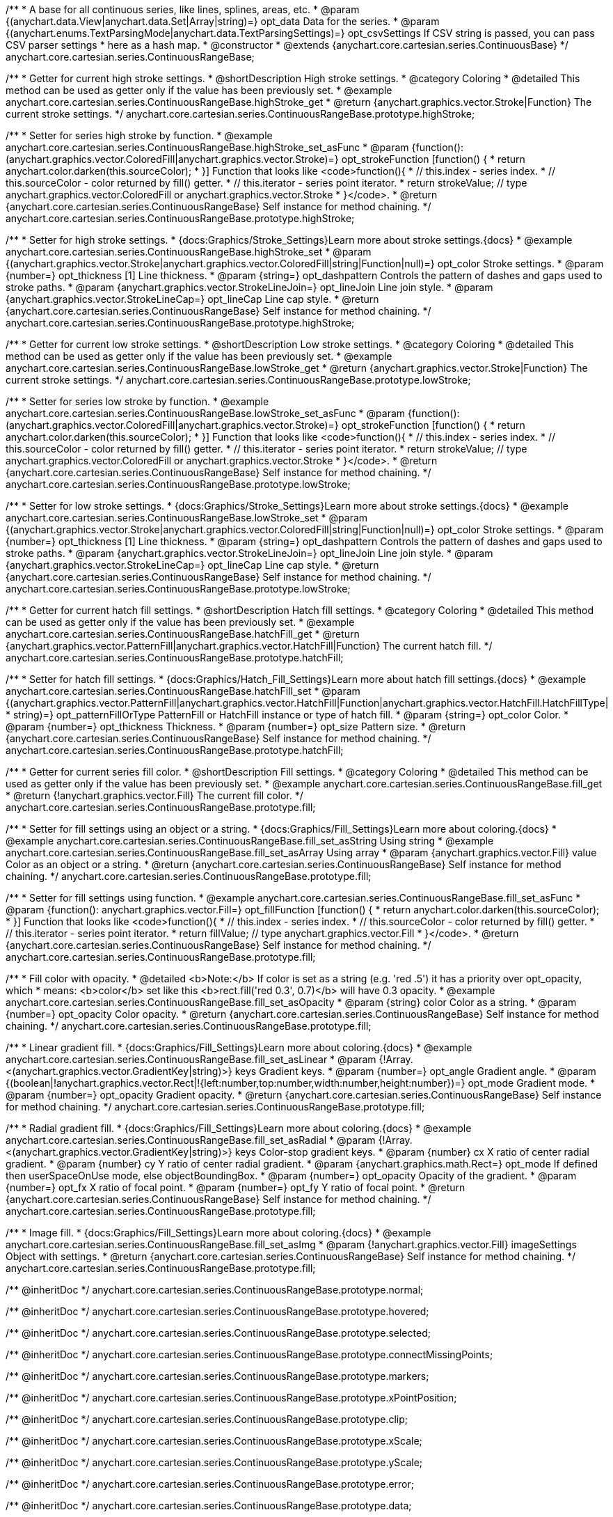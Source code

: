 /**
 * A base for all continuous series, like lines, splines, areas, etc.
 * @param {(anychart.data.View|anychart.data.Set|Array|string)=} opt_data Data for the series.
 * @param {(anychart.enums.TextParsingMode|anychart.data.TextParsingSettings)=} opt_csvSettings If CSV string is passed, you can pass CSV parser settings
 *    here as a hash map.
 * @constructor
 * @extends {anychart.core.cartesian.series.ContinuousBase}
 */
anychart.core.cartesian.series.ContinuousRangeBase;


//----------------------------------------------------------------------------------------------------------------------
//
//  anychart.core.cartesian.series.ContinuousRangeBase.prototype.highStroke
//
//----------------------------------------------------------------------------------------------------------------------

/**
 * Getter for current high stroke settings.
 * @shortDescription High stroke settings.
 * @category Coloring
 * @detailed This method can be used as getter only if the value has been previously set.
 * @example anychart.core.cartesian.series.ContinuousRangeBase.highStroke_get
 * @return {anychart.graphics.vector.Stroke|Function} The current stroke settings.
 */
anychart.core.cartesian.series.ContinuousRangeBase.prototype.highStroke;

/**
 * Setter for series high stroke by function.
 * @example anychart.core.cartesian.series.ContinuousRangeBase.highStroke_set_asFunc
 * @param {function():(anychart.graphics.vector.ColoredFill|anychart.graphics.vector.Stroke)=} opt_strokeFunction [function() {
 *  return anychart.color.darken(this.sourceColor);
 * }] Function that looks like <code>function(){
 *    // this.index - series index.
 *    // this.sourceColor - color returned by fill() getter.
 *    // this.iterator - series point iterator.
 *    return strokeValue; // type anychart.graphics.vector.ColoredFill or anychart.graphics.vector.Stroke
 * }</code>.
 * @return {anychart.core.cartesian.series.ContinuousRangeBase} Self instance for method chaining.
 */
anychart.core.cartesian.series.ContinuousRangeBase.prototype.highStroke;

/**
 * Setter for high stroke settings.
 * {docs:Graphics/Stroke_Settings}Learn more about stroke settings.{docs}
 * @example anychart.core.cartesian.series.ContinuousRangeBase.highStroke_set
 * @param {(anychart.graphics.vector.Stroke|anychart.graphics.vector.ColoredFill|string|Function|null)=} opt_color Stroke settings.
 * @param {number=} opt_thickness [1] Line thickness.
 * @param {string=} opt_dashpattern Controls the pattern of dashes and gaps used to stroke paths.
 * @param {anychart.graphics.vector.StrokeLineJoin=} opt_lineJoin Line join style.
 * @param {anychart.graphics.vector.StrokeLineCap=} opt_lineCap Line cap style.
 * @return {anychart.core.cartesian.series.ContinuousRangeBase} Self instance for method chaining.
 */
anychart.core.cartesian.series.ContinuousRangeBase.prototype.highStroke;


//----------------------------------------------------------------------------------------------------------------------
//
//  anychart.core.cartesian.series.ContinuousRangeBase.prototype.lowStroke
//
//----------------------------------------------------------------------------------------------------------------------

/**
 * Getter for current low stroke settings.
 * @shortDescription Low stroke settings.
 * @category Coloring
 * @detailed This method can be used as getter only if the value has been previously set.
 * @example anychart.core.cartesian.series.ContinuousRangeBase.lowStroke_get
 * @return {anychart.graphics.vector.Stroke|Function} The current stroke settings.
 */
anychart.core.cartesian.series.ContinuousRangeBase.prototype.lowStroke;

/**
 * Setter for series low stroke by function.
 * @example anychart.core.cartesian.series.ContinuousRangeBase.lowStroke_set_asFunc
 * @param {function():(anychart.graphics.vector.ColoredFill|anychart.graphics.vector.Stroke)=} opt_strokeFunction [function() {
 *  return anychart.color.darken(this.sourceColor);
 * }] Function that looks like <code>function(){
 *    // this.index - series index.
 *    // this.sourceColor - color returned by fill() getter.
 *    // this.iterator - series point iterator.
 *    return strokeValue; // type anychart.graphics.vector.ColoredFill or anychart.graphics.vector.Stroke
 * }</code>.
 * @return {anychart.core.cartesian.series.ContinuousRangeBase} Self instance for method chaining.
 */
anychart.core.cartesian.series.ContinuousRangeBase.prototype.lowStroke;

/**
 * Setter for low stroke settings.
 * {docs:Graphics/Stroke_Settings}Learn more about stroke settings.{docs}
 * @example anychart.core.cartesian.series.ContinuousRangeBase.lowStroke_set
 * @param {(anychart.graphics.vector.Stroke|anychart.graphics.vector.ColoredFill|string|Function|null)=} opt_color Stroke settings.
 * @param {number=} opt_thickness [1] Line thickness.
 * @param {string=} opt_dashpattern Controls the pattern of dashes and gaps used to stroke paths.
 * @param {anychart.graphics.vector.StrokeLineJoin=} opt_lineJoin Line join style.
 * @param {anychart.graphics.vector.StrokeLineCap=} opt_lineCap Line cap style.
 * @return {anychart.core.cartesian.series.ContinuousRangeBase} Self instance for method chaining.
 */
anychart.core.cartesian.series.ContinuousRangeBase.prototype.lowStroke;


//----------------------------------------------------------------------------------------------------------------------
//
//  anychart.core.cartesian.series.ContinuousRangeBase.prototype.hatchFill
//
//----------------------------------------------------------------------------------------------------------------------

/**
 * Getter for current hatch fill settings.
 * @shortDescription Hatch fill settings.
 * @category Coloring
 * @detailed This method can be used as getter only if the value has been previously set.
 * @example anychart.core.cartesian.series.ContinuousRangeBase.hatchFill_get
 * @return {anychart.graphics.vector.PatternFill|anychart.graphics.vector.HatchFill|Function} The current hatch fill.
 */
anychart.core.cartesian.series.ContinuousRangeBase.prototype.hatchFill;

/**
 * Setter for hatch fill settings.
 * {docs:Graphics/Hatch_Fill_Settings}Learn more about hatch fill settings.{docs}
 * @example anychart.core.cartesian.series.ContinuousRangeBase.hatchFill_set
 * @param {(anychart.graphics.vector.PatternFill|anychart.graphics.vector.HatchFill|Function|anychart.graphics.vector.HatchFill.HatchFillType|
 * string)=} opt_patternFillOrType PatternFill or HatchFill instance or type of hatch fill.
 * @param {string=} opt_color Color.
 * @param {number=} opt_thickness Thickness.
 * @param {number=} opt_size Pattern size.
 * @return {anychart.core.cartesian.series.ContinuousRangeBase} Self instance for method chaining.
 */
anychart.core.cartesian.series.ContinuousRangeBase.prototype.hatchFill;


//----------------------------------------------------------------------------------------------------------------------
//
//  anychart.core.cartesian.series.ContinuousRangeBase.prototype.fill
//
//----------------------------------------------------------------------------------------------------------------------

/**
 * Getter for current series fill color.
 * @shortDescription Fill settings.
 * @category Coloring
 * @detailed This method can be used as getter only if the value has been previously set.
 * @example anychart.core.cartesian.series.ContinuousRangeBase.fill_get
 * @return {!anychart.graphics.vector.Fill} The current fill color.
 */
anychart.core.cartesian.series.ContinuousRangeBase.prototype.fill;

/**
 * Setter for fill settings using an object or a string.
 * {docs:Graphics/Fill_Settings}Learn more about coloring.{docs}
 * @example anychart.core.cartesian.series.ContinuousRangeBase.fill_set_asString Using string
 * @example anychart.core.cartesian.series.ContinuousRangeBase.fill_set_asArray Using array
 * @param {anychart.graphics.vector.Fill} value Color as an object or a string.
 * @return {anychart.core.cartesian.series.ContinuousRangeBase} Self instance for method chaining.
 */
anychart.core.cartesian.series.ContinuousRangeBase.prototype.fill;

/**
 * Setter for fill settings using function.
 * @example anychart.core.cartesian.series.ContinuousRangeBase.fill_set_asFunc
 * @param {function(): anychart.graphics.vector.Fill=} opt_fillFunction [function() {
 *  return anychart.color.darken(this.sourceColor);
 * }] Function that looks like <code>function(){
 *    // this.index - series index.
 *    // this.sourceColor - color returned by fill() getter.
 *    // this.iterator - series point iterator.
 *    return fillValue; // type anychart.graphics.vector.Fill
 * }</code>.
 * @return {anychart.core.cartesian.series.ContinuousRangeBase} Self instance for method chaining.
 */
anychart.core.cartesian.series.ContinuousRangeBase.prototype.fill;

/**
 * Fill color with opacity.
 * @detailed <b>Note:</b> If color is set as a string (e.g. 'red .5') it has a priority over opt_opacity, which
 * means: <b>color</b> set like this <b>rect.fill('red 0.3', 0.7)</b> will have 0.3 opacity.
 * @example anychart.core.cartesian.series.ContinuousRangeBase.fill_set_asOpacity
 * @param {string} color Color as a string.
 * @param {number=} opt_opacity Color opacity.
 * @return {anychart.core.cartesian.series.ContinuousRangeBase} Self instance for method chaining.
 */
anychart.core.cartesian.series.ContinuousRangeBase.prototype.fill;

/**
 * Linear gradient fill.
 * {docs:Graphics/Fill_Settings}Learn more about coloring.{docs}
 * @example anychart.core.cartesian.series.ContinuousRangeBase.fill_set_asLinear
 * @param {!Array.<(anychart.graphics.vector.GradientKey|string)>} keys Gradient keys.
 * @param {number=} opt_angle Gradient angle.
 * @param {(boolean|!anychart.graphics.vector.Rect|!{left:number,top:number,width:number,height:number})=} opt_mode Gradient mode.
 * @param {number=} opt_opacity Gradient opacity.
 * @return {anychart.core.cartesian.series.ContinuousRangeBase} Self instance for method chaining.
 */
anychart.core.cartesian.series.ContinuousRangeBase.prototype.fill;

/**
 * Radial gradient fill.
 * {docs:Graphics/Fill_Settings}Learn more about coloring.{docs}
 * @example anychart.core.cartesian.series.ContinuousRangeBase.fill_set_asRadial
 * @param {!Array.<(anychart.graphics.vector.GradientKey|string)>} keys Color-stop gradient keys.
 * @param {number} cx X ratio of center radial gradient.
 * @param {number} cy Y ratio of center radial gradient.
 * @param {anychart.graphics.math.Rect=} opt_mode If defined then userSpaceOnUse mode, else objectBoundingBox.
 * @param {number=} opt_opacity Opacity of the gradient.
 * @param {number=} opt_fx X ratio of focal point.
 * @param {number=} opt_fy Y ratio of focal point.
 * @return {anychart.core.cartesian.series.ContinuousRangeBase} Self instance for method chaining.
 */
anychart.core.cartesian.series.ContinuousRangeBase.prototype.fill;

/**
 * Image fill.
 * {docs:Graphics/Fill_Settings}Learn more about coloring.{docs}
 * @example anychart.core.cartesian.series.ContinuousRangeBase.fill_set_asImg
 * @param {!anychart.graphics.vector.Fill} imageSettings Object with settings.
 * @return {anychart.core.cartesian.series.ContinuousRangeBase} Self instance for method chaining.
 */
anychart.core.cartesian.series.ContinuousRangeBase.prototype.fill;

/** @inheritDoc */
anychart.core.cartesian.series.ContinuousRangeBase.prototype.normal;

/** @inheritDoc */
anychart.core.cartesian.series.ContinuousRangeBase.prototype.hovered;

/** @inheritDoc */
anychart.core.cartesian.series.ContinuousRangeBase.prototype.selected;

/** @inheritDoc */
anychart.core.cartesian.series.ContinuousRangeBase.prototype.connectMissingPoints;

/** @inheritDoc */
anychart.core.cartesian.series.ContinuousRangeBase.prototype.markers;

/** @inheritDoc */
anychart.core.cartesian.series.ContinuousRangeBase.prototype.xPointPosition;

/** @inheritDoc */
anychart.core.cartesian.series.ContinuousRangeBase.prototype.clip;

/** @inheritDoc */
anychart.core.cartesian.series.ContinuousRangeBase.prototype.xScale;

/** @inheritDoc */
anychart.core.cartesian.series.ContinuousRangeBase.prototype.yScale;

/** @inheritDoc */
anychart.core.cartesian.series.ContinuousRangeBase.prototype.error;

/** @inheritDoc */
anychart.core.cartesian.series.ContinuousRangeBase.prototype.data;

/** @inheritDoc */
anychart.core.cartesian.series.ContinuousRangeBase.prototype.meta;

/** @inheritDoc */
anychart.core.cartesian.series.ContinuousRangeBase.prototype.name;

/** @inheritDoc */
anychart.core.cartesian.series.ContinuousRangeBase.prototype.tooltip;

/** @inheritDoc */
anychart.core.cartesian.series.ContinuousRangeBase.prototype.legendItem;

/** @inheritDoc */
anychart.core.cartesian.series.ContinuousRangeBase.prototype.color;

/** @inheritDoc */
anychart.core.cartesian.series.ContinuousRangeBase.prototype.labels;

/** @inheritDoc */
anychart.core.cartesian.series.ContinuousRangeBase.prototype.hover;

/** @inheritDoc */
anychart.core.cartesian.series.ContinuousRangeBase.prototype.unhover;

/** @inheritDoc */
anychart.core.cartesian.series.ContinuousRangeBase.prototype.select;

/** @inheritDoc */
anychart.core.cartesian.series.ContinuousRangeBase.prototype.unselect;

/** @inheritDoc */
anychart.core.cartesian.series.ContinuousRangeBase.prototype.selectionMode;

/** @inheritDoc */
anychart.core.cartesian.series.ContinuousRangeBase.prototype.allowPointsSelect;

/** @inheritDoc */
anychart.core.cartesian.series.ContinuousRangeBase.prototype.bounds;

/** @inheritDoc */
anychart.core.cartesian.series.ContinuousRangeBase.prototype.left;

/** @inheritDoc */
anychart.core.cartesian.series.ContinuousRangeBase.prototype.right;

/** @inheritDoc */
anychart.core.cartesian.series.ContinuousRangeBase.prototype.top;

/** @inheritDoc */
anychart.core.cartesian.series.ContinuousRangeBase.prototype.bottom;

/** @inheritDoc */
anychart.core.cartesian.series.ContinuousRangeBase.prototype.width;

/** @inheritDoc */
anychart.core.cartesian.series.ContinuousRangeBase.prototype.height;

/** @inheritDoc */
anychart.core.cartesian.series.ContinuousRangeBase.prototype.minWidth;

/** @inheritDoc */
anychart.core.cartesian.series.ContinuousRangeBase.prototype.minHeight;

/** @inheritDoc */
anychart.core.cartesian.series.ContinuousRangeBase.prototype.maxWidth;

/** @inheritDoc */
anychart.core.cartesian.series.ContinuousRangeBase.prototype.maxHeight;

/** @inheritDoc */
anychart.core.cartesian.series.ContinuousRangeBase.prototype.getPixelBounds;

/** @inheritDoc */
anychart.core.cartesian.series.ContinuousRangeBase.prototype.zIndex;

/** @inheritDoc */
anychart.core.cartesian.series.ContinuousRangeBase.prototype.enabled;

/** @inheritDoc */
anychart.core.cartesian.series.ContinuousRangeBase.prototype.print;

/** @inheritDoc */
anychart.core.cartesian.series.ContinuousRangeBase.prototype.listen;

/** @inheritDoc */
anychart.core.cartesian.series.ContinuousRangeBase.prototype.listenOnce;

/** @inheritDoc */
anychart.core.cartesian.series.ContinuousRangeBase.prototype.unlisten;

/** @inheritDoc */
anychart.core.cartesian.series.ContinuousRangeBase.prototype.unlistenByKey;

/** @inheritDoc */
anychart.core.cartesian.series.ContinuousRangeBase.prototype.removeAllListeners;

/** @inheritDoc */
anychart.core.cartesian.series.ContinuousRangeBase.prototype.id;

/** @inheritDoc */
anychart.core.cartesian.series.ContinuousRangeBase.prototype.transformX;

/** @inheritDoc */
anychart.core.cartesian.series.ContinuousRangeBase.prototype.transformY;

/** @inheritDoc */
anychart.core.cartesian.series.ContinuousRangeBase.prototype.getPixelPointWidth;

/** @inheritDoc */
anychart.core.cartesian.series.ContinuousRangeBase.prototype.getPoint;

/** @inheritDoc */
anychart.core.cartesian.series.ContinuousRangeBase.prototype.excludePoint;

/** @inheritDoc */
anychart.core.cartesian.series.ContinuousRangeBase.prototype.includePoint;

/** @inheritDoc */
anychart.core.cartesian.series.ContinuousRangeBase.prototype.keepOnlyPoints;

/** @inheritDoc */
anychart.core.cartesian.series.ContinuousRangeBase.prototype.includeAllPoints;

/** @inheritDoc */
anychart.core.cartesian.series.ContinuousRangeBase.prototype.getExcludedPoints;
